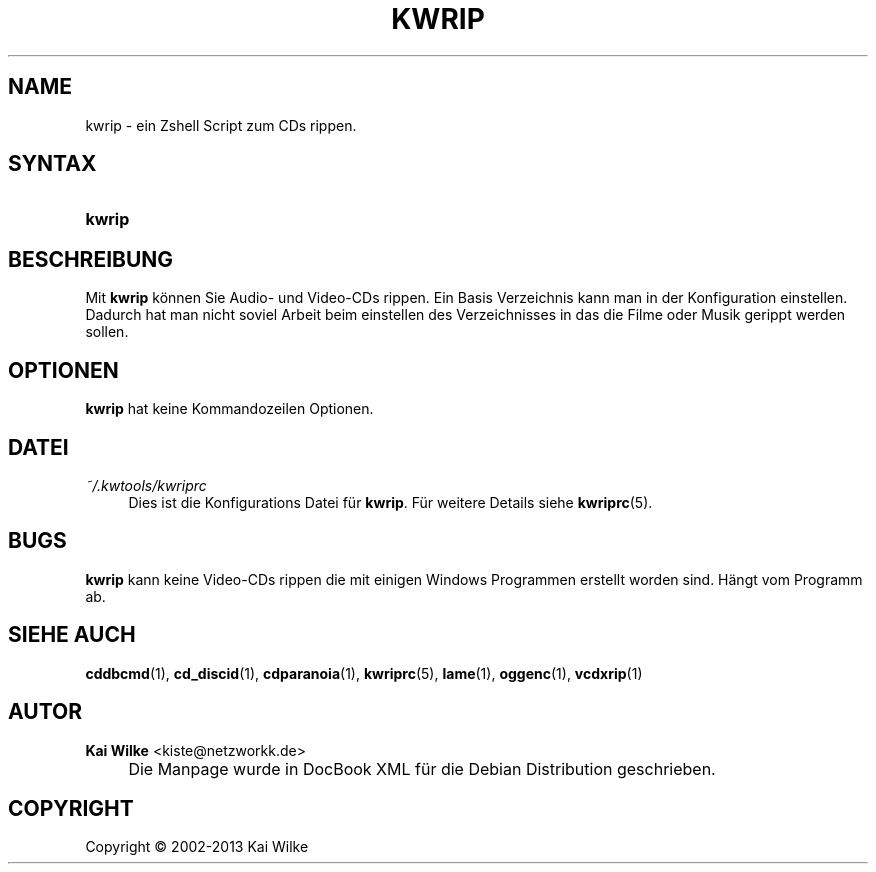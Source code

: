 .\"     Title: KWRIP
.\"    Author: Kai Wilke <kiste@netzworkk.de>
.\" Generator: DocBook XSL Stylesheets v1.73.2 <http://docbook.sf.net/>
.\"      Date: 11/13/2013
.\"    Manual: Benutzerhandbuch f\(:ur kwrip
.\"    Source: Version 0.0.9
.\"
.TH "KWRIP" "1" "11/13/2013" "Version 0.0.9" "Benutzerhandbuch f\(:ur kwrip"
.\" disable hyphenation
.nh
.\" disable justification (adjust text to left margin only)
.ad l
.SH "NAME"
kwrip \- ein Zshell Script zum CDs rippen.
.SH "SYNTAX"
.HP 6
\fBkwrip\fR
.SH "BESCHREIBUNG"
.PP
Mit
\fBkwrip\fR
k\(:onnen Sie Audio\- und Video\-CDs rippen\&. Ein Basis Verzeichnis kann man in der Konfiguration einstellen\&. Dadurch hat man nicht soviel Arbeit beim einstellen des Verzeichnisses in das die Filme oder Musik gerippt werden sollen\&.
.SH "OPTIONEN"
.PP
\fBkwrip\fR hat keine Kommandozeilen Optionen.
.SH "DATEI"
.PP
\fI~/\&.kwtools/kwriprc\fR
.RS 4
Dies ist die Konfigurations Datei f\(:ur
\fBkwrip\fR\&. F\(:ur weitere Details siehe
\fBkwriprc\fR(5)\&.
.RE
.SH "BUGS"
.PP
\fBkwrip\fR
kann keine Video\-CDs rippen die mit einigen Windows Programmen erstellt worden sind\&. H\(:angt vom Programm ab\&.
.SH "SIEHE AUCH"
.PP
\fBcddbcmd\fR(1),
\fBcd_discid\fR(1),
\fBcdparanoia\fR(1),
\fBkwriprc\fR(5),
\fBlame\fR(1),
\fBoggenc\fR(1),
\fBvcdxrip\fR(1)
.SH "AUTOR"
.PP
\fBKai Wilke\fR <\&kiste@netzworkk\&.de\&>
.sp -1n
.IP "" 4
Die Manpage wurde in DocBook XML f\(:ur die Debian Distribution geschrieben\&.
.SH "COPYRIGHT"
Copyright \(co 2002-2013 Kai Wilke
.br

